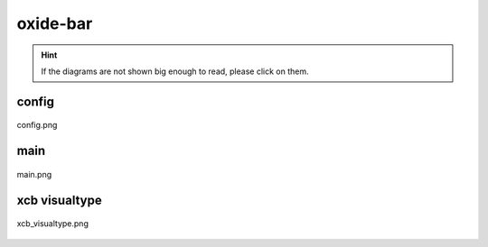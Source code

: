 .. _docs_source_033_class_diagrams_generated_extensions_oxide-bar:

========================================================
oxide-bar
========================================================

.. hint:: If the diagrams are not shown big enough to read, please click on them.

config
-------------------------------------------------------------------------------------

.. figure:: ../../../../../planning/diagrams/classdg_generated/extensions/oxide-bar/config.png
    :align: center
    :width: 750px

    config.png

main
-------------------------------------------------------------------------------------

.. figure:: ../../../../../planning/diagrams/classdg_generated/extensions/oxide-bar/main.png
    :align: center
    :width: 750px

    main.png

xcb visualtype
-------------------------------------------------------------------------------------

.. figure:: ../../../../../planning/diagrams/classdg_generated/extensions/oxide-bar/xcb_visualtype.png
    :align: center
    :width: 750px

    xcb_visualtype.png

